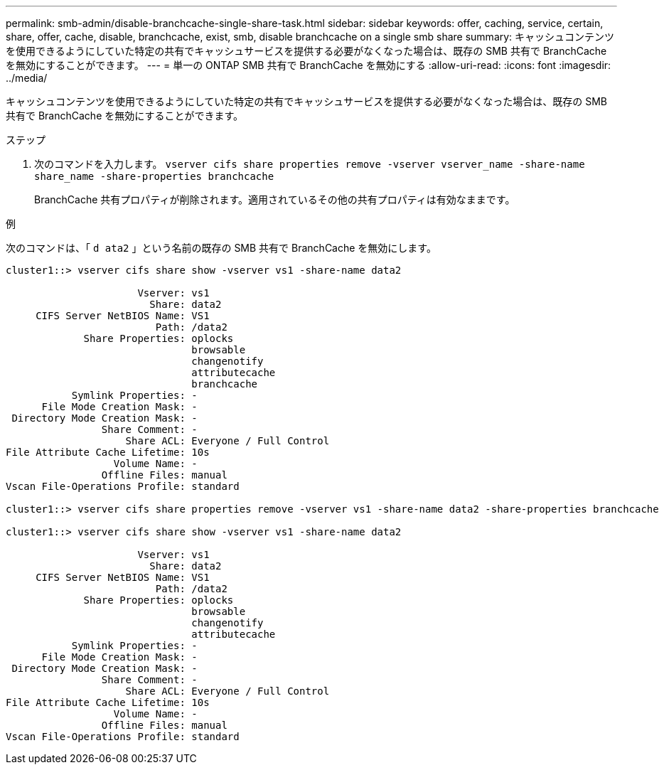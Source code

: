---
permalink: smb-admin/disable-branchcache-single-share-task.html 
sidebar: sidebar 
keywords: offer, caching, service, certain, share, offer, cache, disable, branchcache, exist, smb, disable branchcache on a single smb share 
summary: キャッシュコンテンツを使用できるようにしていた特定の共有でキャッシュサービスを提供する必要がなくなった場合は、既存の SMB 共有で BranchCache を無効にすることができます。 
---
= 単一の ONTAP SMB 共有で BranchCache を無効にする
:allow-uri-read: 
:icons: font
:imagesdir: ../media/


[role="lead"]
キャッシュコンテンツを使用できるようにしていた特定の共有でキャッシュサービスを提供する必要がなくなった場合は、既存の SMB 共有で BranchCache を無効にすることができます。

.ステップ
. 次のコマンドを入力します。 `vserver cifs share properties remove -vserver vserver_name -share-name share_name -share-properties branchcache`
+
BranchCache 共有プロパティが削除されます。適用されているその他の共有プロパティは有効なままです。



.例
次のコマンドは、「 `d ata2` 」という名前の既存の SMB 共有で BranchCache を無効にします。

[listing]
----
cluster1::> vserver cifs share show -vserver vs1 -share-name data2

                      Vserver: vs1
                        Share: data2
     CIFS Server NetBIOS Name: VS1
                         Path: /data2
             Share Properties: oplocks
                               browsable
                               changenotify
                               attributecache
                               branchcache
           Symlink Properties: -
      File Mode Creation Mask: -
 Directory Mode Creation Mask: -
                Share Comment: -
                    Share ACL: Everyone / Full Control
File Attribute Cache Lifetime: 10s
                  Volume Name: -
                Offline Files: manual
Vscan File-Operations Profile: standard

cluster1::> vserver cifs share properties remove -vserver vs1 -share-name data2 -share-properties branchcache

cluster1::> vserver cifs share show -vserver vs1 -share-name data2

                      Vserver: vs1
                        Share: data2
     CIFS Server NetBIOS Name: VS1
                         Path: /data2
             Share Properties: oplocks
                               browsable
                               changenotify
                               attributecache
           Symlink Properties: -
      File Mode Creation Mask: -
 Directory Mode Creation Mask: -
                Share Comment: -
                    Share ACL: Everyone / Full Control
File Attribute Cache Lifetime: 10s
                  Volume Name: -
                Offline Files: manual
Vscan File-Operations Profile: standard
----
